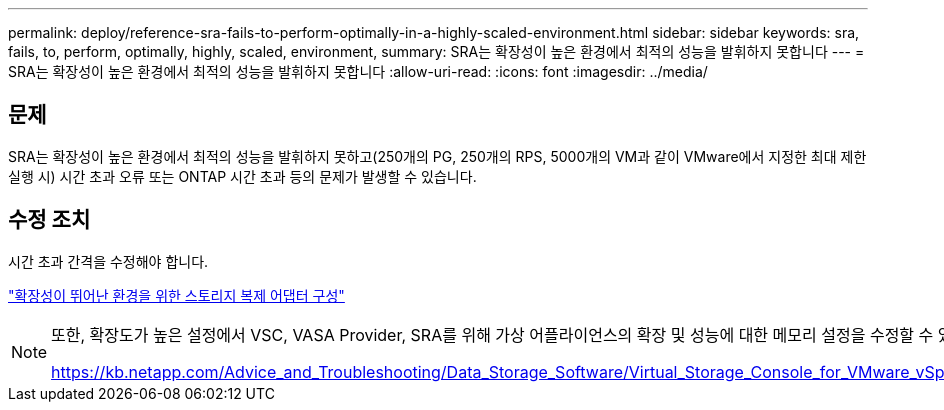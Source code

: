 ---
permalink: deploy/reference-sra-fails-to-perform-optimally-in-a-highly-scaled-environment.html 
sidebar: sidebar 
keywords: sra, fails, to, perform, optimally, highly, scaled, environment, 
summary: SRA는 확장성이 높은 환경에서 최적의 성능을 발휘하지 못합니다 
---
= SRA는 확장성이 높은 환경에서 최적의 성능을 발휘하지 못합니다
:allow-uri-read: 
:icons: font
:imagesdir: ../media/




== 문제

SRA는 확장성이 높은 환경에서 최적의 성능을 발휘하지 못하고(250개의 PG, 250개의 RPS, 5000개의 VM과 같이 VMware에서 지정한 최대 제한 실행 시) 시간 초과 오류 또는 ONTAP 시간 초과 등의 문제가 발생할 수 있습니다.



== 수정 조치

시간 초과 간격을 수정해야 합니다.

link:reference-configure-storage-replication-adapter-for-highly-scaled-environment.html["확장성이 뛰어난 환경을 위한 스토리지 복제 어댑터 구성"]

[NOTE]
====
또한, 확장도가 높은 설정에서 VSC, VASA Provider, SRA를 위해 가상 어플라이언스의 확장 및 성능에 대한 메모리 설정을 수정할 수 있습니다.

https://kb.netapp.com/Advice_and_Troubleshooting/Data_Storage_Software/Virtual_Storage_Console_for_VMware_vSphere/tune_memory_settings_of_VM_VSC%2C_VASA_Provider%2C_and_SRA_for_scale_and_performance[]

====